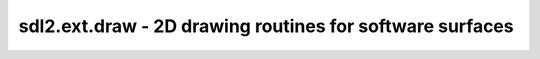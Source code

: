 .. module:: sdl2.ext.draw
   :synopsis: 2D drawing routines for software surfaces

sdl2.ext.draw - 2D drawing routines for software surfaces
=========================================================

.. function:: prepare_color(color : object, target : object) -> int

   Prepares the passed *color* for a specific *target*. *color* can be any
   object type that can be processed by
   :func:`sdl2.ext.color.convert_to_color()`. *target* can be any
   :class:`sdl2.pixels.SDL_PixelFormat`,
   :class:`sdl2.surface.SDL_Surface` or
   :class:`sdl2.ext.sprite.SoftwareSprite` instance.

   The returned integer will be a color value matching the target's pixel
   format.

.. function:: fill(target : object, color : object[, area=None]) -> None

   Fills a certain area on the passed *target* with a *color*. If no *area* is
   provided, the entire target will be filled with  the passed color. If an
   iterable item is provided as *area* (such as a list or tuple), it will be
   first checked, if the item denotes a single rectangular area
   (4 integer values) before assuming it to be a sequence of rectangular areas
   to fill with the color.

   *target* can be any :class:`sdl2.surface.SDL_Surface` or
   :class:`sdl2.ext.sprite.SoftwareSprite` instance.

.. function:: line(target : object, color : object[, width=1]) -> None

   Draws one or multiple lines on the passed *target*. *line* can be a
   sequence of four integers for a single line in the form ``(x1, y1,
   x2, y2)`` or a sequence of a multiple of 4 for drawing multiple lines
   at once, e.g. ``(x1, y1, x2, y2, x3, y3, x4, y4, ...)``.

   *target* can be any :class:`sdl2.surface.SDL_Surface` or
   :class:`sdl2.ext.sprite.SoftwareSprite` instance.
